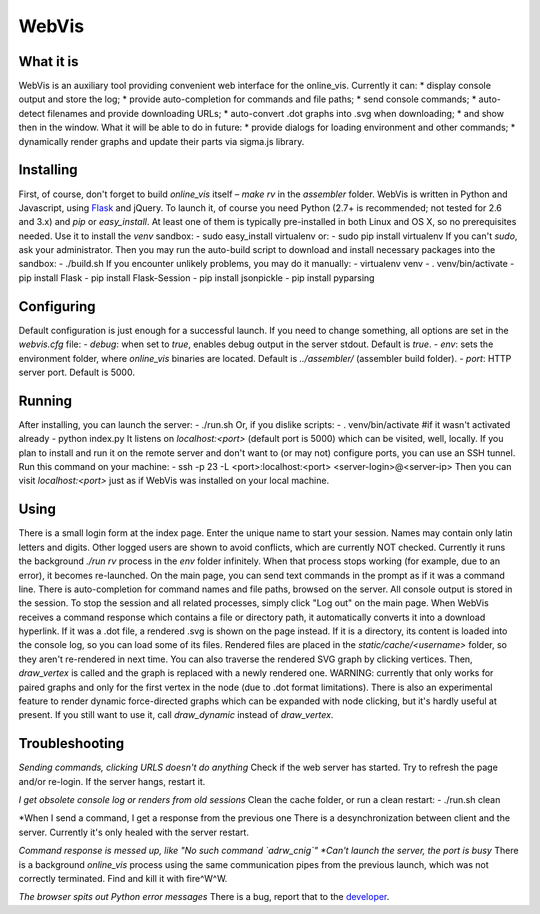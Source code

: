 WebVis
======

What it is
----------

WebVis is an auxiliary tool providing convenient web interface for the online_vis.
Currently it can:
* display console output and store the log;
* provide auto-completion for commands and file paths;
* send console commands;
* auto-detect filenames and provide downloading URLs;
* auto-convert .dot graphs into .svg when downloading;
* and show then in the window.
What it will be able to do in future:
* provide dialogs for loading environment and other commands;
* dynamically render graphs and update their parts via sigma.js library.

Installing
----------

First, of course, don't forget to build *online_vis* itself – *make rv* in the *assembler* folder.
WebVis is written in Python and Javascript, using Flask_ and jQuery. To launch it, of course you need Python (2.7+ is recommended; not tested for 2.6 and 3.x) and *pip* or *easy_install*. At least one of them is typically pre-installed in both Linux and OS X, so no prerequisites needed. Use it to install the *venv* sandbox:
- sudo easy_install virtualenv
or:
- sudo pip install virtualenv
If you can't *sudo*, ask your administrator.
Then you may run the auto-build script to download and install necessary packages into the sandbox:
- ./build.sh
If you encounter unlikely problems, you may do it manually:
- virtualenv venv
- . venv/bin/activate
- pip install Flask
- pip install Flask-Session
- pip install jsonpickle
- pip install pyparsing

Configuring
-----------

Default configuration is just enough for a successful launch. If you need to change something, all options are set in the *webvis.cfg* file:
- *debug*: when set to *true*, enables debug output in the server stdout. Default is *true*.
- *env*: sets the environment folder, where *online_vis* binaries are located. Default is *../assembler/* (assembler build folder).
- *port*: HTTP server port. Default is 5000.

Running
-------

After installing, you can launch the server:
- ./run.sh
Or, if you dislike scripts:
- . venv/bin/activate #if it wasn't activated already
- python index.py
It listens on *localhost:<port>* (default port is 5000) which can be visited, well, locally. If you plan to install and run it on the remote server and don't want to (or may not) configure ports, you can use an SSH tunnel. Run this command on your machine:
- ssh -p 23 -L <port>:localhost:<port> <server-login>@<server-ip>
Then you can visit *localhost:<port>* just as if WebVis was installed on your local machine.

Using
-----
There is a small login form at the index page. Enter the unique name to start your session. Names may contain only latin letters and digits. Other logged users are shown to avoid conflicts, which are currently NOT checked. Currently it runs the background *./run rv* process in the *env* folder infinitely. When that process stops working (for example, due to an error), it becomes re-launched.
On the main page, you can send text commands in the prompt as if it was a command line. There is auto-completion for command names and file paths, browsed on the server.
All console output is stored in the session. To stop the session and all related processes, simply click "Log out" on the main page.
When WebVis receives a command response which contains a file or directory path, it automatically converts it into a download hyperlink. If it was a .dot file, a rendered .svg is shown on the page instead. If it is a directory, its content is loaded into the console log, so you can load some of its files. Rendered files are placed in the *static/cache/<username>* folder, so they aren't re-rendered in next time.
You can also traverse the rendered SVG graph by clicking vertices. Then, *draw_vertex* is called and the graph is replaced with a newly rendered one. WARNING: currently that only works for paired graphs and only for the first vertex in the node (due to .dot format limitations).
There is also an experimental feature to render dynamic force-directed graphs which can be expanded with node clicking, but it's hardly useful at present. If you still want to use it, call *draw_dynamic* instead of *draw_vertex*.

Troubleshooting
---------------

*Sending commands, clicking URLS doesn't do anything*
Check if the web server has started. Try to refresh the page and/or re-login. If the server hangs, restart it.

*I get obsolete console log or renders from old sessions*
Clean the cache folder, or run a clean restart:
- ./run.sh clean

*When I send a command, I get a response from the previous one
There is a desynchronization between client and the server. Currently it's only healed with the server restart.

*Command response is messed up, like "No such command `adrw_cnig`"
*Can't launch the server, the port is busy*
There is a background *online_vis* process using the same communication pipes from the previous launch, which was not correctly terminated. Find and kill it with fire^W^W.

*The browser spits out Python error messages*
There is a bug, report that to the developer_.

.. _Flask: http://flask.pocoo.org
.. _developer: mailto:y.s.gorshkov@gmail.com
